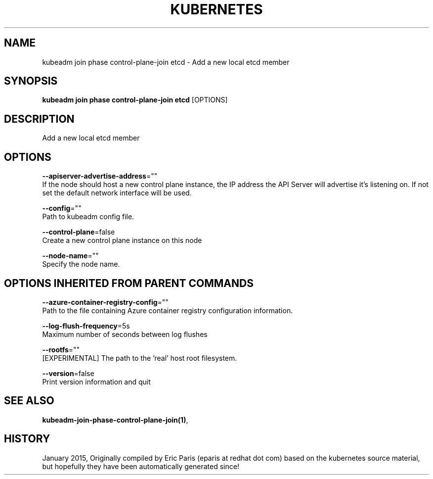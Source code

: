 .TH "KUBERNETES" "1" " kubernetes User Manuals" "Eric Paris" "Jan 2015" 
.nh
.ad l


.SH NAME
.PP
kubeadm join phase control\-plane\-join etcd \- Add a new local etcd member


.SH SYNOPSIS
.PP
\fBkubeadm join phase control\-plane\-join etcd\fP [OPTIONS]


.SH DESCRIPTION
.PP
Add a new local etcd member


.SH OPTIONS
.PP
\fB\-\-apiserver\-advertise\-address\fP=""
    If the node should host a new control plane instance, the IP address the API Server will advertise it's listening on. If not set the default network interface will be used.

.PP
\fB\-\-config\fP=""
    Path to kubeadm config file.

.PP
\fB\-\-control\-plane\fP=false
    Create a new control plane instance on this node

.PP
\fB\-\-node\-name\fP=""
    Specify the node name.


.SH OPTIONS INHERITED FROM PARENT COMMANDS
.PP
\fB\-\-azure\-container\-registry\-config\fP=""
    Path to the file containing Azure container registry configuration information.

.PP
\fB\-\-log\-flush\-frequency\fP=5s
    Maximum number of seconds between log flushes

.PP
\fB\-\-rootfs\fP=""
    [EXPERIMENTAL] The path to the 'real' host root filesystem.

.PP
\fB\-\-version\fP=false
    Print version information and quit


.SH SEE ALSO
.PP
\fBkubeadm\-join\-phase\-control\-plane\-join(1)\fP,


.SH HISTORY
.PP
January 2015, Originally compiled by Eric Paris (eparis at redhat dot com) based on the kubernetes source material, but hopefully they have been automatically generated since!
